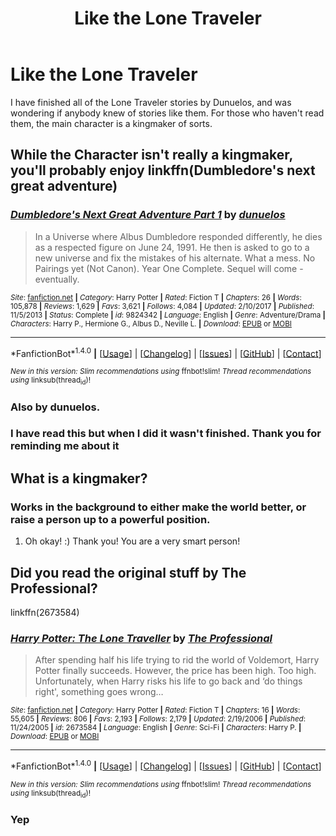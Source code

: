 #+TITLE: Like the Lone Traveler

* Like the Lone Traveler
:PROPERTIES:
:Author: anaconda186
:Score: 4
:DateUnix: 1516243658.0
:DateShort: 2018-Jan-18
:END:
I have finished all of the Lone Traveler stories by Dunuelos, and was wondering if anybody knew of stories like them. For those who haven't read them, the main character is a kingmaker of sorts.


** While the Character isn't really a kingmaker, you'll probably enjoy linkffn(Dumbledore's next great adventure)
:PROPERTIES:
:Author: fflai
:Score: 3
:DateUnix: 1516276931.0
:DateShort: 2018-Jan-18
:END:

*** [[http://www.fanfiction.net/s/9824342/1/][*/Dumbledore's Next Great Adventure Part 1/*]] by [[https://www.fanfiction.net/u/2198557/dunuelos][/dunuelos/]]

#+begin_quote
  In a Universe where Albus Dumbledore responded differently, he dies as a respected figure on June 24, 1991. He then is asked to go to a new universe and fix the mistakes of his alternate. What a mess. No Pairings yet (Not Canon). Year One Complete. Sequel will come - eventually.
#+end_quote

^{/Site/: [[http://www.fanfiction.net/][fanfiction.net]] *|* /Category/: Harry Potter *|* /Rated/: Fiction T *|* /Chapters/: 26 *|* /Words/: 105,878 *|* /Reviews/: 1,629 *|* /Favs/: 3,621 *|* /Follows/: 4,084 *|* /Updated/: 2/10/2017 *|* /Published/: 11/5/2013 *|* /Status/: Complete *|* /id/: 9824342 *|* /Language/: English *|* /Genre/: Adventure/Drama *|* /Characters/: Harry P., Hermione G., Albus D., Neville L. *|* /Download/: [[http://www.ff2ebook.com/old/ffn-bot/index.php?id=9824342&source=ff&filetype=epub][EPUB]] or [[http://www.ff2ebook.com/old/ffn-bot/index.php?id=9824342&source=ff&filetype=mobi][MOBI]]}

--------------

*FanfictionBot*^{1.4.0} *|* [[[https://github.com/tusing/reddit-ffn-bot/wiki/Usage][Usage]]] | [[[https://github.com/tusing/reddit-ffn-bot/wiki/Changelog][Changelog]]] | [[[https://github.com/tusing/reddit-ffn-bot/issues/][Issues]]] | [[[https://github.com/tusing/reddit-ffn-bot/][GitHub]]] | [[[https://www.reddit.com/message/compose?to=tusing][Contact]]]

^{/New in this version: Slim recommendations using/ ffnbot!slim! /Thread recommendations using/ linksub(thread_id)!}
:PROPERTIES:
:Author: FanfictionBot
:Score: 1
:DateUnix: 1516276959.0
:DateShort: 2018-Jan-18
:END:


*** Also by dunuelos.
:PROPERTIES:
:Author: Jahoan
:Score: 1
:DateUnix: 1516296900.0
:DateShort: 2018-Jan-18
:END:


*** I have read this but when I did it wasn't finished. Thank you for reminding me about it
:PROPERTIES:
:Author: anaconda186
:Score: 1
:DateUnix: 1516383000.0
:DateShort: 2018-Jan-19
:END:


** What is a kingmaker?
:PROPERTIES:
:Score: 2
:DateUnix: 1516245118.0
:DateShort: 2018-Jan-18
:END:

*** Works in the background to either make the world better, or raise a person up to a powerful position.
:PROPERTIES:
:Author: anaconda186
:Score: 2
:DateUnix: 1516245903.0
:DateShort: 2018-Jan-18
:END:

**** Oh okay! :) Thank you! You are a very smart person!
:PROPERTIES:
:Score: 1
:DateUnix: 1516290746.0
:DateShort: 2018-Jan-18
:END:


** Did you read the original stuff by The Professional?

linkffn(2673584)
:PROPERTIES:
:Author: alienking321
:Score: 1
:DateUnix: 1516245002.0
:DateShort: 2018-Jan-18
:END:

*** [[http://www.fanfiction.net/s/2673584/1/][*/Harry Potter: The Lone Traveller/*]] by [[https://www.fanfiction.net/u/933691/The-Professional][/The Professional/]]

#+begin_quote
  After spending half his life trying to rid the world of Voldemort, Harry Potter finally succeeds. However, the price has been high. Too high. Unfortunately, when Harry risks his life to go back and ‘do things right', something goes wrong...
#+end_quote

^{/Site/: [[http://www.fanfiction.net/][fanfiction.net]] *|* /Category/: Harry Potter *|* /Rated/: Fiction T *|* /Chapters/: 16 *|* /Words/: 55,605 *|* /Reviews/: 806 *|* /Favs/: 2,193 *|* /Follows/: 2,179 *|* /Updated/: 2/19/2006 *|* /Published/: 11/24/2005 *|* /id/: 2673584 *|* /Language/: English *|* /Genre/: Sci-Fi *|* /Characters/: Harry P. *|* /Download/: [[http://www.ff2ebook.com/old/ffn-bot/index.php?id=2673584&source=ff&filetype=epub][EPUB]] or [[http://www.ff2ebook.com/old/ffn-bot/index.php?id=2673584&source=ff&filetype=mobi][MOBI]]}

--------------

*FanfictionBot*^{1.4.0} *|* [[[https://github.com/tusing/reddit-ffn-bot/wiki/Usage][Usage]]] | [[[https://github.com/tusing/reddit-ffn-bot/wiki/Changelog][Changelog]]] | [[[https://github.com/tusing/reddit-ffn-bot/issues/][Issues]]] | [[[https://github.com/tusing/reddit-ffn-bot/][GitHub]]] | [[[https://www.reddit.com/message/compose?to=tusing][Contact]]]

^{/New in this version: Slim recommendations using/ ffnbot!slim! /Thread recommendations using/ linksub(thread_id)!}
:PROPERTIES:
:Author: FanfictionBot
:Score: 1
:DateUnix: 1516245024.0
:DateShort: 2018-Jan-18
:END:


*** Yep
:PROPERTIES:
:Author: anaconda186
:Score: 1
:DateUnix: 1516245845.0
:DateShort: 2018-Jan-18
:END:
